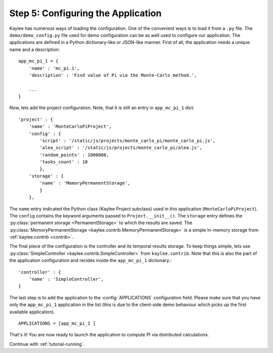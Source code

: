 .. _tutorial-configuration:

Step 5: Configuring the Application
===================================

Kaylee has numerous ways of loading the configuration. One of the
convenient ways is to load it from a ``.py`` file. The
``demo/demo_config.py`` file used for demo configuration can be as well used
to configure our application.
The applications are defined in a Python dictionary-like or JSON-like
manner. First of all, the application needs a unique name and a description:
::

  app_mc_pi_1 = {
      'name' : 'mc_pi.1',
      'description' : 'Find value of Pi via the Monte-Carlo method.',

      ...
  }

Now, lets add the project configuration. Note, that it is still an entry in
``app_mc_pi_1`` dict::

  'project' : {
      'name' : 'MonteCarloPiProject',
      'config' : {
          'script' : '/static/js/projects/monte_carlo_pi/monte_carlo_pi.js',
          'alea_script' : '/static/js/projects/monte_carlo_pi/alea.js',
          'random_points' : 1000000,
          'tasks_count' : 10
          },
      'storage' : {
          'name' : 'MemoryPermanentStorage',
          }
      },

.. module:: kaylee

The ``name`` entry indicated the Python class (Kaylee Project subclass) used
in this application (``MonteCarloPiProject``).
The ``config`` contains the keyword arguments passed to
``Project.__init__()``. The ``storage`` entry defines the
:py:class:`permanent storage <PermanentStorage>` to which the results are
saved. The :py:class:`MemoryPermanentStorage
<kaylee.contrib.MemoryPermanentStorage>`
is a simple in-memory storage from :ref:`kaylee.contrib <contrib>`.

The final piece of the configuration is the controller and its temporal results
storage. To keep things simple, lets use :py:class:`SimpleController
<kaylee.contrib.SimpleController>` from ``kaylee.contrib``.
Note that this is also the part of the application configuration and recides
inside the ``app_mc_pi_1`` dictionary.::

    'controller' : {
        'name' : 'SimpleController',
    }

The last step is to add the application to the :config:`APPLICATIONS`
configuration field. Please make sure that you have only the ``app_mc_pi_1``
application in the list (this is due to the client-side demo behaviour which
picks up the first available application).
::

  APPLICATIONS = [app_mc_pi_1 ]

That's it! You are now ready to launch the application to compute PI via
distributed calculations.


Continue with  :ref:`tutorial-running`.
